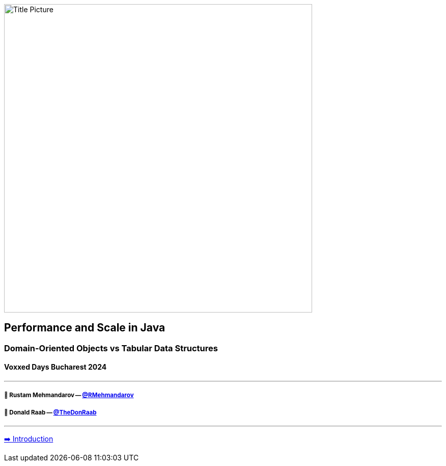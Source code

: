 image:assets/lego.jpg[Title Picture,605, float="right"]

== Performance and Scale in Java
=== Domain-Oriented Objects vs Tabular Data Structures
==== Voxxed Days Bucharest 2024

---

===== 🥷 Rustam Mehmandarov -- link:https://twitter.com/rmehmandarov[@RMehmandarov]
===== 🐢 Donald Raab -- link:https://twitter.com/TheDonRaab[@TheDonRaab]

---

link:01_intro.adoc[➡️ Introduction]

